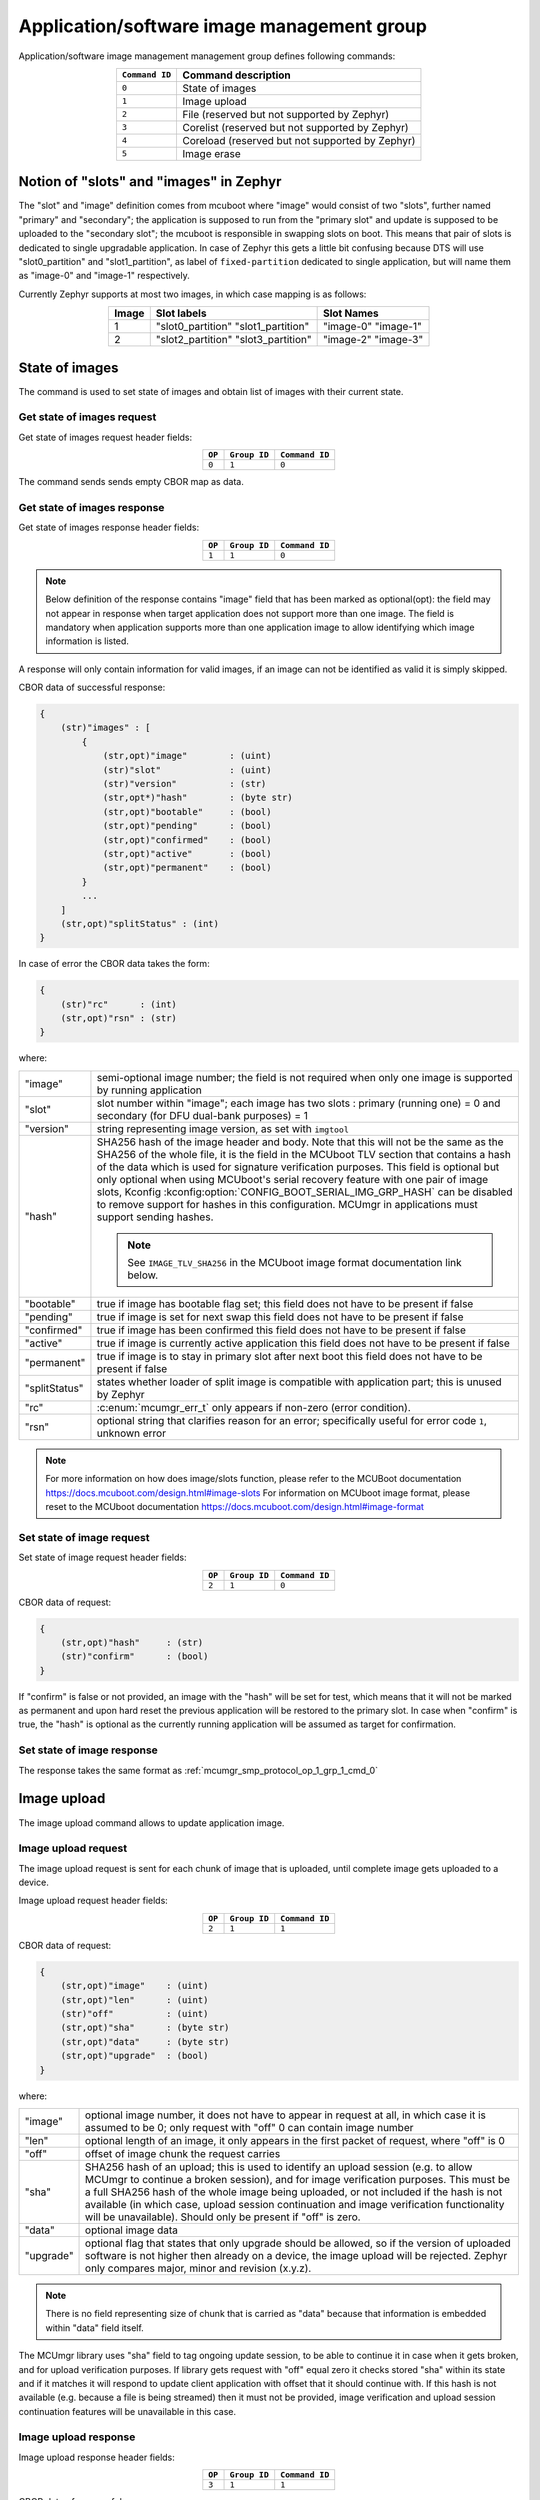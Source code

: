 .. _mcumgr_smp_group_1:

Application/software image management group
###########################################

Application/software image management management group defines following commands:

.. table::
    :align: center

    +-------------------+-----------------------------------------------+
    | ``Command ID``    | Command description                           |
    +===================+===============================================+
    | ``0``             | State of images                               |
    +-------------------+-----------------------------------------------+
    | ``1``             | Image upload                                  |
    +-------------------+-----------------------------------------------+
    | ``2``             | File                                          |
    |                   | (reserved but not supported by Zephyr)        |
    +-------------------+-----------------------------------------------+
    | ``3``             | Corelist                                      |
    |                   | (reserved but not supported by Zephyr)        |
    +-------------------+-----------------------------------------------+
    | ``4``             | Coreload                                      |
    |                   | (reserved but not supported by Zephyr)        |
    +-------------------+-----------------------------------------------+
    | ``5``             | Image erase                                   |
    +-------------------+-----------------------------------------------+

Notion of "slots" and "images" in Zephyr
****************************************

The "slot" and "image" definition comes from mcuboot where "image" would
consist of two "slots", further named "primary" and "secondary"; the application
is supposed to run from the "primary slot" and update is supposed to be
uploaded to the "secondary slot";  the mcuboot is responsible in swapping
slots on boot.
This means that pair of slots is dedicated to single upgradable application.
In case of Zephyr this gets a little bit confusing because DTS will use
"slot0_partition" and "slot1_partition", as label of ``fixed-partition`` dedicated
to single application, but will name them as "image-0" and "image-1" respectively.

Currently Zephyr supports at most two images, in which case mapping is as follows:

.. table::
    :align: center

    +-------------+-------------------+---------------+
    | Image       | Slot labels       | Slot  Names   |
    +=============+===================+===============+
    | 1           | "slot0_partition" |   "image-0"   |
    |             | "slot1_partition" |   "image-1"   |
    +-------------+-------------------+---------------+
    | 2           | "slot2_partition" |   "image-2"   |
    |             | "slot3_partition" |   "image-3"   |
    +-------------+-------------------+---------------+

State of images
***************

The command is used to set state of images and obtain list of images
with their current state.

Get state of images request
===========================

Get state of images request header fields:

.. table::
    :align: center

    +--------+--------------+----------------+
    | ``OP`` | ``Group ID`` | ``Command ID`` |
    +========+==============+================+
    | ``0``  | ``1``        |  ``0``         |
    +--------+--------------+----------------+

The command sends sends empty CBOR map as data.

.. _mcumgr_smp_protocol_op_1_grp_1_cmd_0:

Get state of images response
============================

Get state of images response header fields:

.. table::
    :align: center

    +--------+--------------+----------------+
    | ``OP`` | ``Group ID`` | ``Command ID`` |
    +========+==============+================+
    | ``1``  | ``1``        |  ``0``         |
    +--------+--------------+----------------+

.. note::
    Below definition of the response contains "image" field that has been marked
    as optional(opt): the field may not appear in response when target application
    does not support more than one image. The field is mandatory when application
    supports more than one application image to allow identifying which image
    information is listed.

A response will only contain information for valid images, if an image can not
be identified as valid it is simply skipped.

CBOR data of successful response:

.. code-block:: none

    {
        (str)"images" : [
            {
                (str,opt)"image"        : (uint)
                (str)"slot"             : (uint)
                (str)"version"          : (str)
                (str,opt*)"hash"        : (byte str)
                (str,opt)"bootable"     : (bool)
                (str,opt)"pending"      : (bool)
                (str,opt)"confirmed"    : (bool)
                (str,opt)"active"       : (bool)
                (str,opt)"permanent"    : (bool)
            }
            ...
        ]
        (str,opt)"splitStatus" : (int)
    }

In case of error the CBOR data takes the form:

.. code-block:: none

    {
        (str)"rc"      : (int)
        (str,opt)"rsn" : (str)
    }

where:

.. table::
    :align: center

    +-----------------------+---------------------------------------------------+
    | "image"               | semi-optional image number; the field is not      |
    |                       | required when only one image is supported by      |
    |                       | running application                               |
    +-----------------------+---------------------------------------------------+
    | "slot"                | slot number within "image"; each image has two    |
    |                       | slots : primary (running one) = 0 and secondary   |
    |                       | (for DFU dual-bank purposes) = 1                  |
    +-----------------------+---------------------------------------------------+
    | "version"             | string representing image version, as set with    |
    |                       | ``imgtool``                                       |
    +-----------------------+---------------------------------------------------+
    | "hash"                | SHA256 hash of the image header and body. Note    |
    |                       | that this will not be the same as the SHA256 of   |
    |                       | the whole file, it is the field in the MCUboot    |
    |                       | TLV section that contains a hash of the data      |
    |                       | which is used for signature verification          |
    |                       | purposes. This field is optional but only         |
    |                       | optional when using MCUboot's serial recovery     |
    |                       | feature with one pair of image slots, Kconfig     |
    |                       | :kconfig:option:`CONFIG_BOOT_SERIAL_IMG_GRP_HASH` |
    |                       | can be disabled to remove support for hashes in   |
    |                       | this configuration. MCUmgr in applications must   |
    |                       | support sending hashes.                           |
    |                       |                                                   |
    |                       | .. note::                                         |
    |                       |    See ``IMAGE_TLV_SHA256`` in the MCUboot image  |
    |                       |    format documentation link below.               |
    +-----------------------+---------------------------------------------------+
    | "bootable"            | true if image has bootable flag set;              |
    |                       | this field does not have to be present if false   |
    +-----------------------+---------------------------------------------------+
    | "pending"             | true if image is set for next swap                |
    |                       | this field does not have to be present if false   |
    +-----------------------+---------------------------------------------------+
    | "confirmed"           | true if image has been confirmed                  |
    |                       | this field does not have to be present if false   |
    +-----------------------+---------------------------------------------------+
    | "active"              | true if image is currently active application     |
    |                       | this field does not have to be present if false   |
    +-----------------------+---------------------------------------------------+
    | "permanent"           | true if image is to stay in primary slot after    |
    |                       | next boot                                         |
    |                       | this field does not have to be present if false   |
    +-----------------------+---------------------------------------------------+
    | "splitStatus"         | states whether loader of split image is compatible|
    |                       | with application part; this is unused by Zephyr   |
    +-----------------------+---------------------------------------------------+
    | "rc"                  | :c:enum:`mcumgr_err_t`                            |
    |                       | only appears if non-zero (error condition).       |
    +-----------------------+---------------------------------------------------+
    | "rsn"                 | optional string that clarifies reason for an      |
    |                       | error; specifically useful for error code ``1``,  |
    |                       | unknown error                                     |
    +-----------------------+---------------------------------------------------+

.. note::
    For more information on how does image/slots function, please refer to
    the MCUBoot documentation
    https://docs.mcuboot.com/design.html#image-slots
    For information on MCUboot image format, please reset to the MCUboot
    documentation https://docs.mcuboot.com/design.html#image-format


Set state of image request
==========================

Set state of image request header fields:

.. table::
    :align: center

    +--------+--------------+----------------+
    | ``OP`` | ``Group ID`` | ``Command ID`` |
    +========+==============+================+
    | ``2``  | ``1``        |  ``0``         |
    +--------+--------------+----------------+

CBOR data of request:


.. code-block:: none

    {
        (str,opt)"hash"     : (str)
        (str)"confirm"      : (bool)
    }

If "confirm" is false or not provided, an image with the "hash" will be set for
test, which means that it will not be marked as permanent and upon hard reset
the previous application will be restored to the primary slot.
In case when "confirm" is true, the "hash" is optional as the currently running
application will be assumed as target for confirmation.

Set state of image response
============================

The response takes the same format as :ref:`mcumgr_smp_protocol_op_1_grp_1_cmd_0`

Image upload
************

The image upload command allows to update application image.

Image upload request
====================

The image upload request is sent for each chunk of image that is uploaded, until
complete image gets uploaded to a device.

Image upload request header fields:

.. table::
    :align: center

    +--------+--------------+----------------+
    | ``OP`` | ``Group ID`` | ``Command ID`` |
    +========+==============+================+
    | ``2``  | ``1``        |  ``1``         |
    +--------+--------------+----------------+

CBOR data of request:

.. code-block:: none

    {
        (str,opt)"image"    : (uint)
        (str,opt)"len"      : (uint)
        (str)"off"          : (uint)
        (str,opt)"sha"      : (byte str)
        (str,opt)"data"     : (byte str)
        (str,opt)"upgrade"  : (bool)
    }

where:

.. table::
    :align: center

    +-----------------------+---------------------------------------------------+
    | "image"               | optional image number, it does not have to appear |
    |                       | in request at all, in which case it is assumed to |
    |                       | be 0; only request with "off" 0 can contain       |
    |                       | image number                                      |
    +-----------------------+---------------------------------------------------+
    | "len"                 | optional length of an image, it only appears in   |
    |                       | the first packet of request, where "off" is 0     |
    +-----------------------+---------------------------------------------------+
    | "off"                 | offset of image chunk the request carries         |
    +-----------------------+---------------------------------------------------+
    | "sha"                 | SHA256 hash of an upload; this is used to         |
    |                       | identify an upload session (e.g. to allow MCUmgr  |
    |                       | to continue a broken session), and for image      |
    |                       | verification purposes. This must be a full SHA256 |
    |                       | hash of the whole image being uploaded, or not    |
    |                       | included if the hash is not available (in which   |
    |                       | case, upload session continuation and image       |
    |                       | verification functionality will be unavailable).  |
    |                       | Should only be present if "off" is zero.          |
    +-----------------------+---------------------------------------------------+
    | "data"                | optional image data                               |
    +-----------------------+---------------------------------------------------+
    | "upgrade"             | optional flag that states that only upgrade       |
    |                       | should be allowed, so if the version of uploaded  |
    |                       | software is not higher then already on a device,  |
    |                       | the image upload will be rejected.                |
    |                       | Zephyr only compares major, minor and revision    |
    |                       | (x.y.z).                                          |
    +-----------------------+---------------------------------------------------+

.. note::
    There is no field representing size of chunk that is carried as "data" because
    that information is embedded within "data" field itself.

The MCUmgr library uses "sha" field to tag ongoing update session, to be able
to continue it in case when it gets broken, and for upload verification
purposes.
If library gets request with "off" equal zero it checks stored "sha" within its
state and if it matches it will respond to update client application with
offset that it should continue with.
If this hash is not available (e.g. because a file is being streamed) then it
must not be provided, image verification and upload session continuation
features will be unavailable in this case.

Image upload response
=====================

Image upload response header fields:

.. table::
    :align: center

    +--------+--------------+----------------+
    | ``OP`` | ``Group ID`` | ``Command ID`` |
    +========+==============+================+
    | ``3``  | ``1``        |  ``1``         |
    +--------+--------------+----------------+

CBOR data of successful response:

.. code-block:: none

    {
        (str,opt)"off"    : (uint)
        (str,opt)"match"  : (bool)
    }

In case of error the CBOR data takes the form:

.. code-block:: none

    {
        (str)"rc"       : (int)
        (str,opt)"rsn"  : (str)
    }

where:

.. table::
    :align: center

    +-----------------------+-----------------------------------------------------+
    | "off"                 | offset of last successfully written byte of update. |
    +-----------------------+-----------------------------------------------------+
    | "match"               | indicates if the uploaded data successfully matches |
    |                       | the provided SHA256 hash or not, only sent in the   |
    |                       | final packet if                                     |
    |                       | :kconfig:option:`CONFIG_IMG_ENABLE_IMAGE_CHECK` is  |
    |                       | enabled.                                            |
    +-----------------------+-----------------------------------------------------+
    | "rc"                  | :c:enum:`mcumgr_err_t` only                         |
    |                       | appears if non-zero (error condition).              |
    +-----------------------+-----------------------------------------------------+
    | "rsn"                 | Optional string that clarifies reason for an error; |
    |                       | specifically useful for error code ``1``, unknown   |
    |                       | error.                                              |
    +-----------------------+-----------------------------------------------------+

The "off" field is only included in responses to successfully processed requests;
if "rc" is negative then "off" may not appear.

Image erase
***********

The command is used for erasing image slot on a target device.

.. note::
    This is synchronous command which means that a sender of request will not
    receive response until the command completes, which can take a long time.

Image erase request
===================

Image erase request header fields:

.. table::
    :align: center

    +--------+--------------+----------------+
    | ``OP`` | ``Group ID`` | ``Command ID`` |
    +========+==============+================+
    | ``2``  | ``1``        |  ``5``         |
    +--------+--------------+----------------+

CBOR data of request:

.. code-block:: none

    {
        (str,opt)"slot"     : (uint)
    }

where:

.. table::
    :align: center

    +---------+-----------------------------------------------------------------+
    | "slot"  | optional slot number, it does not have to appear in the request |
    |         | at all, in which case it is assumed to be 1.                    |
    +---------+-----------------------------------------------------------------+

Image erase response
====================

Image erase response header fields:

.. table::
    :align: center

    +--------+--------------+----------------+
    | ``OP`` | ``Group ID`` | ``Command ID`` |
    +========+==============+================+
    | ``3``  | ``1``        |  ``5``         |
    +--------+--------------+----------------+

The command sends an empty CBOR map as data if successful. In case of error the
CBOR data takes the form:

.. code-block:: none

    {
        (str)"rc"       : (int)
        (str,opt)"rsn"  : (str)
    }

where:

.. table::
    :align: center

    +-----------------------+--------------------------------------------------+
    | "rc"                  | :c:enum:`mcumgr_err_t`                           |
    |                       | only appears if non-zero (error condition).      |
    +-----------------------+--------------------------------------------------+
    | "rsn"                 | Optional string that clarifies reason for an     |
    |                       | error; specifically useful when rc value is      |
    |                       | :c:enum:`MGMT_ERR_EUNKNOWN`                      |
    +-----------------------+--------------------------------------------------+

.. note::
    Response from Zephyr running device may have "rc" value of
    :c:enum:`MGMT_ERR_EBADSTATE`, which means that the secondary
    image has been marked for next boot already and may not be erased.
